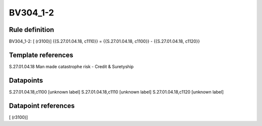 =========
BV304_1-2
=========

Rule definition
---------------

BV304_1-2: [ (r3100)] {{S.27.01.04.18, c1110}} = {{S.27.01.04.18, c1100}} - {{S.27.01.04.18, c1120}}


Template references
-------------------

S.27.01.04.18 Man made catastrophe risk - Credit & Suretyship


Datapoints
----------

S.27.01.04.18,c1100 [unknown label]
S.27.01.04.18,c1110 [unknown label]
S.27.01.04.18,c1120 [unknown label]


Datapoint references
--------------------

[ (r3100)]
